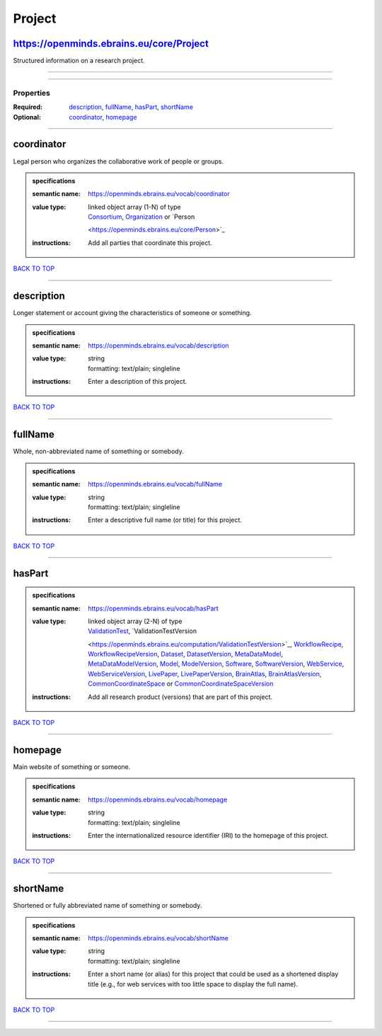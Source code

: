 #######
Project
#######

https://openminds.ebrains.eu/core/Project
-----------------------------------------

Structured information on a research project.

------------

------------

**********
Properties
**********

:Required: `description <description_heading_>`_, `fullName <fullName_heading_>`_, `hasPart <hasPart_heading_>`_, `shortName <shortName_heading_>`_
:Optional: `coordinator <coordinator_heading_>`_, `homepage <homepage_heading_>`_

------------

.. _coordinator_heading:

coordinator
-----------

Legal person who organizes the collaborative work of people or groups.

.. admonition:: specifications

   :semantic name: https://openminds.ebrains.eu/vocab/coordinator
   :value type: | linked object array \(1-N\) of type
                | `Consortium <https://openminds.ebrains.eu/core/Consortium>`_, `Organization <https://openminds.ebrains.eu/core/Organization>`_ or `Person
                <https://openminds.ebrains.eu/core/Person>`_
   :instructions: Add all parties that coordinate this project.

`BACK TO TOP <Project_>`_

------------

.. _description_heading:

description
-----------

Longer statement or account giving the characteristics of someone or something.

.. admonition:: specifications

   :semantic name: https://openminds.ebrains.eu/vocab/description
   :value type: | string
                | formatting: text/plain; singleline
   :instructions: Enter a description of this project.

`BACK TO TOP <Project_>`_

------------

.. _fullName_heading:

fullName
--------

Whole, non-abbreviated name of something or somebody.

.. admonition:: specifications

   :semantic name: https://openminds.ebrains.eu/vocab/fullName
   :value type: | string
                | formatting: text/plain; singleline
   :instructions: Enter a descriptive full name (or title) for this project.

`BACK TO TOP <Project_>`_

------------

.. _hasPart_heading:

hasPart
-------

.. admonition:: specifications

   :semantic name: https://openminds.ebrains.eu/vocab/hasPart
   :value type: | linked object array \(2-N\) of type
                | `ValidationTest <https://openminds.ebrains.eu/computation/ValidationTest>`_, `ValidationTestVersion
                <https://openminds.ebrains.eu/computation/ValidationTestVersion>`_, `WorkflowRecipe <https://openminds.ebrains.eu/computation/WorkflowRecipe>`_,
                `WorkflowRecipeVersion <https://openminds.ebrains.eu/computation/WorkflowRecipeVersion>`_, `Dataset
                <https://openminds.ebrains.eu/core/Dataset>`_, `DatasetVersion <https://openminds.ebrains.eu/core/DatasetVersion>`_, `MetaDataModel
                <https://openminds.ebrains.eu/core/MetaDataModel>`_, `MetaDataModelVersion <https://openminds.ebrains.eu/core/MetaDataModelVersion>`_, `Model
                <https://openminds.ebrains.eu/core/Model>`_, `ModelVersion <https://openminds.ebrains.eu/core/ModelVersion>`_, `Software
                <https://openminds.ebrains.eu/core/Software>`_, `SoftwareVersion <https://openminds.ebrains.eu/core/SoftwareVersion>`_, `WebService
                <https://openminds.ebrains.eu/core/WebService>`_, `WebServiceVersion <https://openminds.ebrains.eu/core/WebServiceVersion>`_, `LivePaper
                <https://openminds.ebrains.eu/publications/LivePaper>`_, `LivePaperVersion <https://openminds.ebrains.eu/publications/LivePaperVersion>`_,
                `BrainAtlas <https://openminds.ebrains.eu/sands/BrainAtlas>`_, `BrainAtlasVersion <https://openminds.ebrains.eu/sands/BrainAtlasVersion>`_,
                `CommonCoordinateSpace <https://openminds.ebrains.eu/sands/CommonCoordinateSpace>`_ or `CommonCoordinateSpaceVersion
                <https://openminds.ebrains.eu/sands/CommonCoordinateSpaceVersion>`_
   :instructions: Add all research product (versions) that are part of this project.

`BACK TO TOP <Project_>`_

------------

.. _homepage_heading:

homepage
--------

Main website of something or someone.

.. admonition:: specifications

   :semantic name: https://openminds.ebrains.eu/vocab/homepage
   :value type: | string
                | formatting: text/plain; singleline
   :instructions: Enter the internationalized resource identifier (IRI) to the homepage of this project.

`BACK TO TOP <Project_>`_

------------

.. _shortName_heading:

shortName
---------

Shortened or fully abbreviated name of something or somebody.

.. admonition:: specifications

   :semantic name: https://openminds.ebrains.eu/vocab/shortName
   :value type: | string
                | formatting: text/plain; singleline
   :instructions: Enter a short name (or alias) for this project that could be used as a shortened display title (e.g., for web services with too little space
      to display the full name).

`BACK TO TOP <Project_>`_

------------

